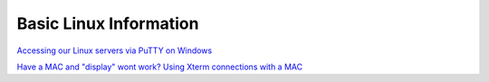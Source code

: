 Basic Linux Information
=======================

`Accessing our Linux servers via PuTTY on Windows <https://docs.google.com/document/d/e/2PACX-1vQcupahJy3jXaEirQP-MKHgXQPggKogj8YEHJBpiSZuci5dggzcxUTQP-2LjreGjQ/pub>`_

`Have a MAC and "display" wont work? Using Xterm connections with a MAC <https://docs.google.com/document/d/1DgXepYa1Ik-wcEi0nowCszjnInlfPADCKp0Km6zdxWQ/edit?usp=sharing>`_ 
